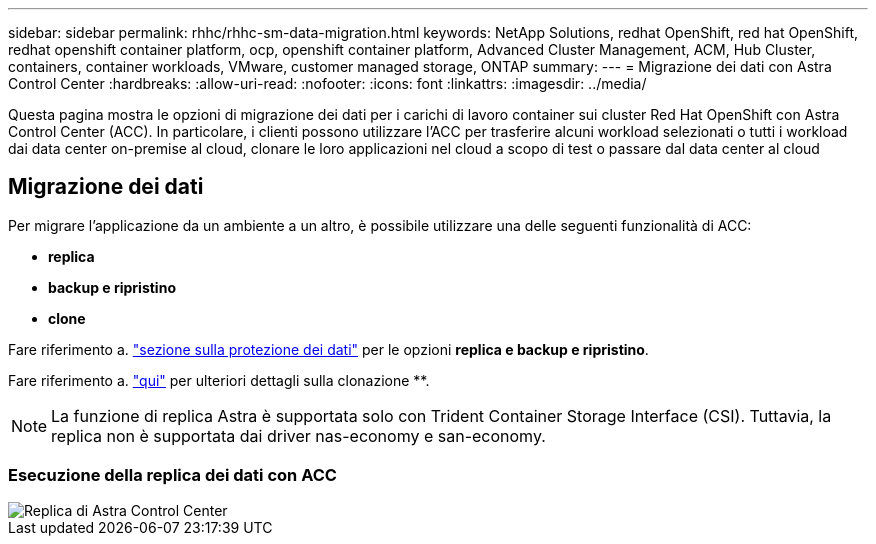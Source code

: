 ---
sidebar: sidebar 
permalink: rhhc/rhhc-sm-data-migration.html 
keywords: NetApp Solutions, redhat OpenShift, red hat OpenShift, redhat openshift container platform, ocp, openshift container platform, Advanced Cluster Management, ACM, Hub Cluster, containers, container workloads, VMware, customer managed storage, ONTAP 
summary:  
---
= Migrazione dei dati con Astra Control Center
:hardbreaks:
:allow-uri-read: 
:nofooter: 
:icons: font
:linkattrs: 
:imagesdir: ../media/


[role="lead"]
Questa pagina mostra le opzioni di migrazione dei dati per i carichi di lavoro container sui cluster Red Hat OpenShift con Astra Control Center (ACC). In particolare, i clienti possono utilizzare l'ACC per trasferire alcuni workload selezionati o tutti i workload dai data center on-premise al cloud, clonare le loro applicazioni nel cloud a scopo di test o passare dal data center al cloud



== Migrazione dei dati

Per migrare l'applicazione da un ambiente a un altro, è possibile utilizzare una delle seguenti funzionalità di ACC:

* ** replica **
* ** backup e ripristino **
* ** clone **


Fare riferimento a. link:rhhc-sm-data-protection.html["sezione sulla protezione dei dati"] per le opzioni **replica e backup e ripristino**.

Fare riferimento a. link:https://docs.netapp.com/us-en/astra-control-center/use/clone-apps.html["qui"] per ulteriori dettagli sulla clonazione **.


NOTE: La funzione di replica Astra è supportata solo con Trident Container Storage Interface (CSI). Tuttavia, la replica non è supportata dai driver nas-economy e san-economy.



=== Esecuzione della replica dei dati con ACC

image::rhhc-onprem-dp-rep.png[Replica di Astra Control Center]

